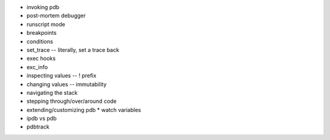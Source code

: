
* invoking pdb
* post-mortem debugger
* runscript mode
* breakpoints
* conditions
* set_trace -- literally, set a trace back
* exec hooks
* exc_info
* inspecting values -- ! prefix
* changing values -- immutability
* navigating the stack
* stepping through/over/around code
* extending/customizing pdb
  * watch variables
* ipdb vs pdb
* pdbtrack
